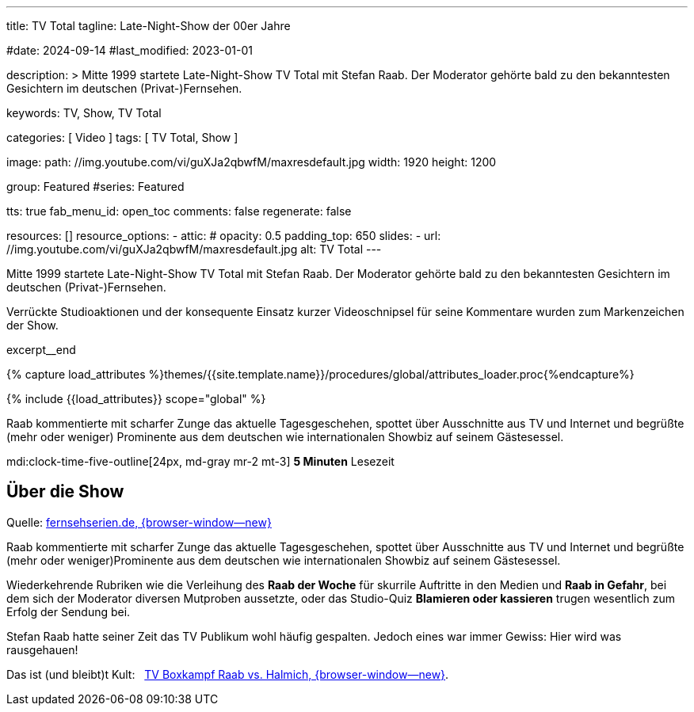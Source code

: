 ---
title:                                  TV Total
tagline:                                Late-Night-Show der 00er Jahre

#date:                                  2024-09-14
#last_modified:                         2023-01-01

description: >
                                        Mitte 1999 startete Late-Night-Show TV Total mit Stefan Raab.
                                        Der Moderator gehörte bald zu den bekanntesten Gesichtern im
                                        deutschen (Privat-)Fernsehen.

keywords:                               TV, Show, TV Total

categories:                             [ Video ]
tags:                                   [ TV Total, Show ]

image:
  path:                                 //img.youtube.com/vi/guXJa2qbwfM/maxresdefault.jpg
  width:                                1920
  height:                               1200

group:                                  Featured
#series:                                Featured

tts:                                    true
fab_menu_id:                            open_toc
comments:                               false
regenerate:                             false

resources:                              []
resource_options:
  - attic:
#     opacity:                          0.5
      padding_top:                      650
      slides:
        - url:                          //img.youtube.com/vi/guXJa2qbwfM/maxresdefault.jpg
          alt:                          TV Total
---

// Page Initializer
// =============================================================================
// Enable the Liquid Preprocessor
:page-liquid:

// Set (local) page attributes here
// -----------------------------------------------------------------------------
// :page--attr:                         <attr-value>
:url-video--tv-boxkampf:                /pages/public/video/tv-highlights/tv-total/#raab-vs-halmich

// Place an excerpt at the most top position
// -----------------------------------------------------------------------------
[role="dropcap"]
Mitte 1999 startete Late-Night-Show TV Total mit Stefan Raab. Der Moderator
gehörte bald zu den bekanntesten Gesichtern im deutschen (Privat-)Fernsehen.

Verrückte Studioaktionen und der konsequente Einsatz kurzer Videoschnipsel
für seine Kommentare wurden zum Markenzeichen der Show.

excerpt__end

//  Load Liquid procedures
// -----------------------------------------------------------------------------
{% capture load_attributes %}themes/{{site.template.name}}/procedures/global/attributes_loader.proc{%endcapture%}

// Load page attributes
// -----------------------------------------------------------------------------
{% include {{load_attributes}} scope="global" %}


// Page content
// ~~~~~~~~~~~~~~~~~~~~~~~~~~~~~~~~~~~~~~~~~~~~~~~~~~~~~~~~~~~~~~~~~~~~~~~~~~~~~
Raab kommentierte mit scharfer Zunge das aktuelle Tagesgeschehen, spottet über
Ausschnitte aus TV und Internet und begrüßte (mehr oder weniger) Prominente aus
dem deutschen wie internationalen Showbiz auf seinem Gästesessel.

mdi:clock-time-five-outline[24px, md-gray mr-2 mt-3]
*5 Minuten* Lesezeit


// Include sub-documents (if any)
// -----------------------------------------------------------------------------
[role="mt-5"]
== Über die Show

Quelle: https://www.fernsehserien.de/tv-total[fernsehserien.de, {browser-window--new} ]

Raab kommentierte mit scharfer Zunge das aktuelle Tagesgeschehen, spottet über
Ausschnitte aus TV und Internet und begrüßte (mehr oder weniger)Prominente aus
dem deutschen wie internationalen Showbiz auf seinem Gästesessel.

Wiederkehrende Rubriken wie die Verleihung des *Raab der Woche* für skurrile
Auftritte in den Medien und *Raab in Gefahr*, bei dem sich der Moderator
diversen Mutproben aussetzte, oder das Studio-Quiz *Blamieren oder kassieren*
trugen wesentlich zum Erfolg der Sendung bei.

Stefan Raab hatte seiner Zeit das TV Publikum wohl häufig gespalten. Jedoch
eines war immer Gewiss: Hier wird was rausgehauen!

[role="mb-7"]
Das ist (und bleibt)t Kult: &nbsp;
link:{url-video--tv-boxkampf}[TV Boxkampf Raab vs. Halmich, {browser-window--new}].
